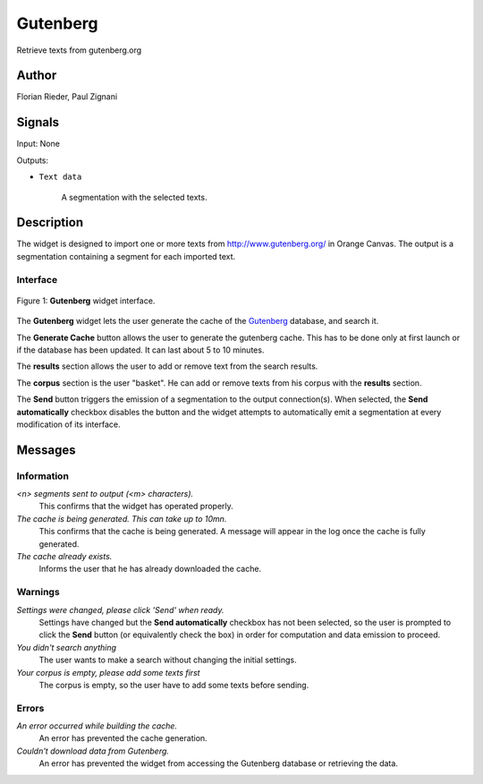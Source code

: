 .. meta::
   :description: Orange3 Textable Prototypes documentation, Gutenberg
                 widget
   :keywords: Orange3, Textable, Prototypes, documentation, Gutenberg,
              widget

.. _Gutenberg:

Gutenberg
=============

.. image:: figures/gutenberg.png

Retrieve texts from gutenberg.org 

Author
------

Florian Rieder, Paul Zignani

Signals
-------

Input: None

Outputs:

* ``Text data``

    A segmentation with the selected texts.

Description
-----------

The widget is designed to import one or more texts from `<http://www.gutenberg.org/>`_ in Orange Canvas.
The output is a segmentation containing a segment for each imported text.


Interface
~~~~~~~~~

.. _Gutenberg_fig1:

.. figure:: figures/gutenberg_interface.PNG
    :align: center
    :scale: 75 %
    :alt: Interface of the Gutenberg widget

    Figure 1: **Gutenberg** widget interface.

The **Gutenberg** widget lets the user generate the cache of the 
`Gutenberg <http://www.gutenberg.org/>`_ database, and search it.

The **Generate Cache** button allows the user to generate the gutenberg cache.
This has to be done only at first launch or if the database has been updated. It can 
last about 5 to 10 minutes.

The **results** section allows the user to add or remove text from
the search results.

The **corpus** section is the user "basket". He can add or remove texts from
his corpus with the **results** section.

The **Send** button triggers the emission of a segmentation to the output
connection(s). When selected, the **Send automatically** checkbox
disables the button and the widget attempts to automatically emit a
segmentation at every modification of its interface.

Messages
--------

Information
~~~~~~~~~~~

*<n> segments sent to output (<m> characters).*
    This confirms that the widget has operated properly.

*The cache is being generated. This can take up to 10mn.*
    This confirms that the cache is being generated. A message will appear in the log once the cache is fully generated.

*The cache already exists.*
    Informs the user that he has already downloaded the cache.


Warnings
~~~~~~~~

*Settings were changed, please click 'Send' when ready.*
    Settings have changed but the **Send automatically** checkbox
    has not been selected, so the user is prompted to click the **Send**
    button (or equivalently check the box) in order for computation and data
    emission to proceed.

*You didn't search anything*
    The user wants to make a search without changing the initial settings.

*Your corpus is empty, please add some texts first*
    The corpus is empty, so the user have to add some texts before sending.

Errors
~~~~~~

*An error occurred while building the cache.*
    An error has prevented the cache generation.

*Couldn't download data from Gutenberg.*
    An error has prevented the widget from accessing the 
    Gutenberg database or retrieving the data.
